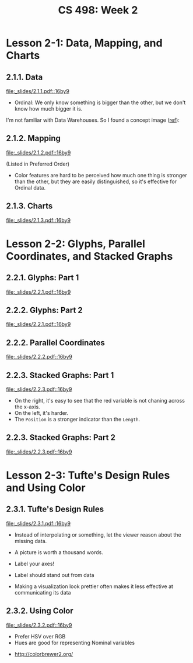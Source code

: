 #+TITLE: CS 498: Week 2

* Lesson 2-1: Data, Mapping, and Charts
** 2.1.1. Data
[[file:_slides/2.1.1.pdf::16by9]]

- Ordinal: We only know something is bigger than the other, but we don't know how much bigger it is.

I'm not familiar with Data Warehouses. So I found a concept image ([[https://www.slideshare.net/algum/data-cubes-7923771][ref]]):
[[file:_img/screenshot_2018-05-23_11-13-11.png]]

** 2.1.2. Mapping
[[file:_slides/2.1.2.pdf::16by9]]

[[file:_img/screenshot_2018-05-21_11-53-08.png]]
(Listed in Preferred Order)

- Color features are hard to be perceived how much one thing is stronger than the other, but they are easily distinguished, so it's effective for Ordinal data.

** 2.1.3. Charts
[[file:_slides/2.1.3.pdf::16by9]]


[[file:_img/screenshot_2018-05-21_11-58-56.png]]

* Lesson 2-2: Glyphs, Parallel Coordinates, and Stacked Graphs
** 2.2.1. Glyphs: Part 1
[[file:_slides/2.2.1.pdf::16by9]]

[[file:_img/screenshot_2018-05-21_21-02-13.png]]

** 2.2.2. Glyphs: Part 2
[[file:_slides/2.2.1.pdf::16by9]]

** 2.2.2. Parallel Coordinates
[[file:_slides/2.2.2.pdf::16by9]]

** 2.2.3. Stacked Graphs: Part 1
[[file:_slides/2.2.3.pdf::16by9]]

[[file:_img/screenshot_2018-05-21_21-23-36.png]]

- On the right, it's easy to see that the red variable is not chaning across the x-axis.
- On the left, it's harder.
- The ~Position~ is a stronger indicator than the ~Length~.


** 2.2.3. Stacked Graphs: Part 2
[[file:_slides/2.2.3.pdf::16by9]]

* Lesson 2-3: Tufte's Design Rules and Using Color
** 2.3.1. Tufte's Design Rules
[[file:_slides/2.3.1.pdf::16by9]]

[[file:_img/screenshot_2018-05-21_21-43-38.png]]
- Instead of interpolating or something, let the viewer reason about the missing data.

- A picture is worth a thousand words.
- Label your axes!
- Label should stand out from data
- Making a visualization look prettier often makes it less effective at communicating its data

[[file:_img/screenshot_2018-05-21_21-49-24.png]]

[[file:_img/screenshot_2018-05-21_21-51-36.png]]

** 2.3.2. Using Color
[[file:_slides/2.3.2.pdf::16by9]]

- Prefer HSV over RGB
- Hues are good for representing Nominal variables

[[file:_img/screenshot_2018-05-21_22-00-46.png]]

[[file:_img/screenshot_2018-05-21_22-01-57.png]]

[[file:_img/screenshot_2018-05-21_22-04-48.png]]

[[file:_img/screenshot_2018-05-21_22-06-34.png]]

:REFERENCES:
- http://colorbrewer2.org/
:END:
